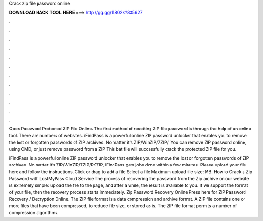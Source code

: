 Crack zip file password online



𝐃𝐎𝐖𝐍𝐋𝐎𝐀𝐃 𝐇𝐀𝐂𝐊 𝐓𝐎𝐎𝐋 𝐇𝐄𝐑𝐄 ===> http://gg.gg/11802k?835627



.



.



.



.



.



.



.



.



.



.



.



.

Open Password Protected ZIP File Online. The first method of resetting ZIP file password is through the help of an online tool. There are numbers of websites. iFindPass is a powerful online ZIP password unlocker that enables you to remove the lost or forgotten passwords of ZIP archives. No matter it's ZIP/WinZIP/7ZIP/. You can remove ZIP password online, using CMD, or just remove password from a ZIP This bat file will successfully crack the protected ZIP file for you.

iFindPass is a powerful online ZIP password unlocker that enables you to remove the lost or forgotten passwords of ZIP archives. No matter it’s ZIP/WinZIP/7ZIP/PKZIP, iFindPass gets jobs done within a few minutes. Please upload your file here and follow the instructions. Click or drag to add a file Select a file Maximum upload file size: MB. How to Crack a Zip Password with LostMyPass Cloud Service The process of recovering the password from the Zip archive on our website is extremely simple: upload the file to the page, and after a while, the result is available to you. If we support the format of your file, then the recovery process starts immediately. Zip Password Recovery Online Press here for ZIP Password Recovery / Decryption Online. The ZIP file format is a data compression and archive format. A ZIP file contains one or more files that have been compressed, to reduce file size, or stored as is. The ZIP file format permits a number of compression algorithms.
